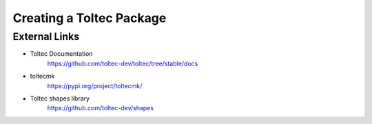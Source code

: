 =========================
Creating a Toltec Package
=========================

External Links
==============

- Toltec Documentation
   https://github.com/toltec-dev/toltec/tree/stable/docs
- toltecmk
   https://pypi.org/project/toltecmk/
- Toltec shapes library
   https://github.com/toltec-dev/shapes
